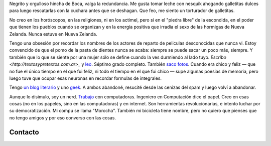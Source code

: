 .. title: Martín Gaitán
.. slug: about
.. date: 2012/11/01 00:00:00

.. raw:: html

    <div class='vcard'></div>

Negrito y orgulloso hincha de Boca, valga la redundancia. Me gusta tomar
leche con nesquik ahogando galletitas dulces para luego rescatarlas con
la cuchara antes que se deshagan. Que feo, me siento un torturador de
galletitas.

No creo en los horóscopos, en las religiones, ni en los
actimel, pero sí en el "piedra libre" de la escondida, en el poder que
tienen los pueblos cuando se organizan y en la energía positiva que
irradia el sexo de las hormigas de Nueva Zelanda. Nunca estuve en Nueva
Zelanda.

Tengo una obsesión por recordar los nombres de los actores de
reparto de peliculas desconocidas que nunca vi. Estoy convencido de que
el pomo de la pasta de dientes nunca se acaba: siempre se puede sacar un
poco más, siempre. Y también que lo que se siente por una mujer sólo se
define cuando la ves durmiendo al lado tuyo.
`Escribo <http://textosypretextos.com.ar>_` y
`leo <http://textosypretextos.com.ar/De-otros>`_.
Séptimo grado completo. También `saco fotos <textosypretextos.com.ar/fotos>`_.
Cuando era chico y feliz — que no fue el único tiempo en el que fui feliz,
ni todo el tiempo en el que fui
chico — supe algunas poesias de memoria, pero luego tuve que ocupar esas
neuronas en recordar formulas de integrales.

Tengo `un blog literario <http://textosypretextos.com.ar>`_ y uno
`geek <http://mgaitan.github.com>`_. A ambos abandoné, resucité desde
las cenizas del spam  y luego volví a abandonar.

Aunque lo disimulo, soy un nerd. `Trabajo <http://phasety.com>`_ con computadoras.
Ingeniero en Computación dice el papel. Creo en esas cosas (no en los
papeles, sino en las computadoras) y en internet. Son herramientas
revolucionarias, e intento luchar por su democratización. Mi compu se
llama "Morocha". También mi bicicleta tiene nombre, pero no quiero que
pienses que no tengo amigos y por eso converso con las cosas.

Contacto
---------

.. raw:: html

    <link rel="stylesheet" href="/assets/css/font-awesome.css">
    <style>
    ul.icons {
        list-style-type: none;
        margin-left: 2em;
        text-indent: -0.8em;
        line-height: 25px;
    }
    </style>
    <ul class="icons">
        <li><i class="icon-envelope-alt"></i> Email: <a href="mailto:gaitan@gmail.com">gaitan@gmail.com</a></li>
        <li><i class="icon-twitter"></i> Twitter: <a href="http://twitter.com/tin_nqn_">@tin_nqn_</a></li>
        <li><i class="icon-github"></i> Github: <a href="http://github.com/mgaitan">mgaitan</a></li>
        <li><i class="icon-linkedin"></i> LinkedIn: <a href="http://www.linkedin.com/in/martingaitan">Mi profile</a></li>
        <li><i class="icon-link"></i> Blog (otro): <a href="http://textosypretextos.com.ar">Textos y Pretextos</a></li>
    </ul>


.. raw:: html

       <script type="text/javascript" src="https://raw.github.com/zachleat/jQuery-Gravatar/master/md5.js"></script>
       <script type="text/javascript" src="https://raw.github.com/zachleat/jQuery-Gravatar/master/jquery.gravatar.js"></script>
       <script type="text/javascript">
        $('div.vcard').append($.gravatar('gaitan@gmail.com', {secure: true,
                                                         size: 210}));
       </script>

